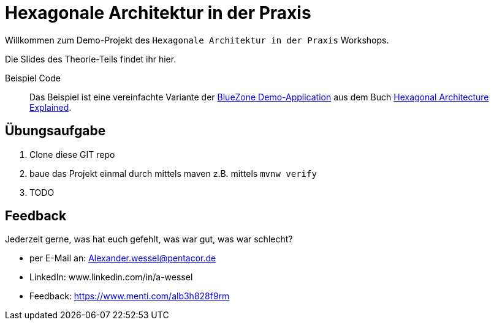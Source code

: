 = Hexagonale Architektur in der Praxis

Willkommen zum Demo-Projekt des `Hexagonale Architektur in der Praxis` Workshops.

Die Slides des Theorie-Teils findet ihr hier.

Beispiel Code::

Das Beispiel ist eine vereinfachte Variante der
https://github.com/HexArchBook/bluezone_pro/[BlueZone Demo-Application]
aus dem Buch https://www.amazon.de/Hexagonal-Architecture-Explained-Alistair-Cockburn/dp/173751978X[Hexagonal Architecture Explained].

== Übungsaufgabe

. Clone diese GIT repo
. baue das Projekt einmal durch mittels maven z.B. mittels `mvnw verify`
. TODO

== Feedback

Jederzeit gerne, was hat euch gefehlt, was war gut, was war schlecht?

* per E-Mail an: Alexander.wessel@pentacor.de
* LinkedIn: www.linkedin.com/in/a-wessel
* Feedback: https://www.menti.com/alb3h828f9rm



